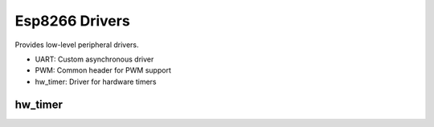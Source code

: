 Esp8266 Drivers
===============

Provides low-level peripheral drivers.

* UART: Custom asynchronous driver
* PWM: Common header for PWM support
* hw_timer: Driver for hardware timers

hw_timer
--------


.. envvar:: USE_US_TIMER

   0 (default): Use default /256 prescale for Timer2
   1: Use /16 prescale
   
   The following functions depend on Timer2:
   - NOW() return value, the Timer2 tick count
   - Software timers
   - System time

   Software timers are driven by Timer2, which by default uses a /256 prescale
   providing a resolution of 3.2us and a range of 1' 54".

   Enabling this setting increases the resolution to 200ns but reduces the maximum
   software timer to 7" 9.5s.
